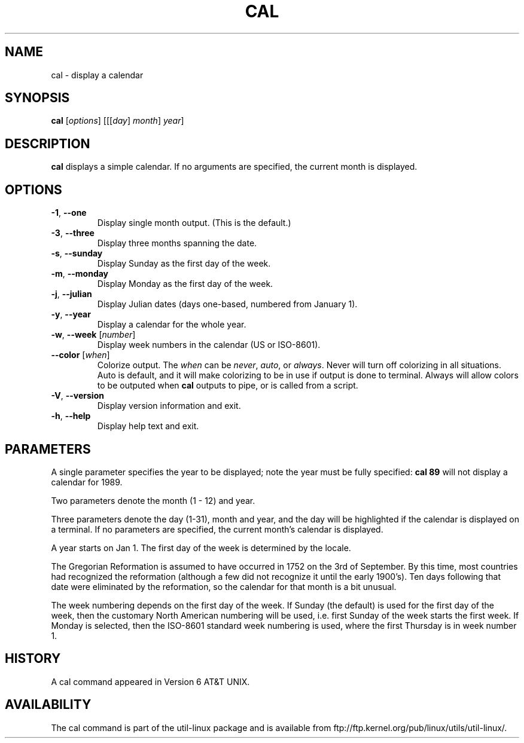 .\" Copyright (c) 1989, 1990, 1993
.\"	The Regents of the University of California.  All rights reserved.
.\"
.\" This code is derived from software contributed to Berkeley by
.\" Kim Letkeman.
.\"
.\" Redistribution and use in source and binary forms, with or without
.\" modification, are permitted provided that the following conditions
.\" are met:
.\" 1. Redistributions of source code must retain the above copyright
.\"    notice, this list of conditions and the following disclaimer.
.\" 2. Redistributions in binary form must reproduce the above copyright
.\"    notice, this list of conditions and the following disclaimer in the
.\"    documentation and/or other materials provided with the distribution.
.\" 3. All advertising materials mentioning features or use of this software
.\"    must display the following acknowledgement:
.\"	This product includes software developed by the University of
.\"	California, Berkeley and its contributors.
.\" 4. Neither the name of the University nor the names of its contributors
.\"    may be used to endorse or promote products derived from this software
.\"    without specific prior written permission.
.\"
.\" THIS SOFTWARE IS PROVIDED BY THE REGENTS AND CONTRIBUTORS ``AS IS'' AND
.\" ANY EXPRESS OR IMPLIED WARRANTIES, INCLUDING, BUT NOT LIMITED TO, THE
.\" IMPLIED WARRANTIES OF MERCHANTABILITY AND FITNESS FOR A PARTICULAR PURPOSE
.\" ARE DISCLAIMED.  IN NO EVENT SHALL THE REGENTS OR CONTRIBUTORS BE LIABLE
.\" FOR ANY DIRECT, INDIRECT, INCIDENTAL, SPECIAL, EXEMPLARY, OR CONSEQUENTIAL
.\" DAMAGES (INCLUDING, BUT NOT LIMITED TO, PROCUREMENT OF SUBSTITUTE GOODS
.\" OR SERVICES; LOSS OF USE, DATA, OR PROFITS; OR BUSINESS INTERRUPTION)
.\" HOWEVER CAUSED AND ON ANY THEORY OF LIABILITY, WHETHER IN CONTRACT, STRICT
.\" LIABILITY, OR TORT (INCLUDING NEGLIGENCE OR OTHERWISE) ARISING IN ANY WAY
.\" OUT OF THE USE OF THIS SOFTWARE, EVEN IF ADVISED OF THE POSSIBILITY OF
.\" SUCH DAMAGE.
.\"
.\"     @(#)cal.1	8.1 (Berkeley) 6/6/93
.\"
.TH CAL 1 "June 2011" "util-linux" "User Commands"
.SH NAME
cal \- display a calendar
.SH SYNOPSIS
.B cal
[\fIoptions\fR] [[[\fIday\fR] \fImonth\fR] \fIyear\fR]
.SH DESCRIPTION
.B cal
displays a simple calendar.  If no arguments are specified, the current
month is displayed.
.SH OPTIONS
.TP
\fB\-1\fR, \fB\-\-one\fR
Display single month output.
(This is the default.)
.TP
\fB\-3\fR, \fB\-\-three\fR
Display three months spanning the date.
.TP
\fB\-s\fR, \fB\-\-sunday\fR
Display Sunday as the first day of the week.
.TP
\fB\-m\fR, \fB\-\-monday\fR
Display Monday as the first day of the week.
.TP
\fB\-j\fR, \fB\-\-julian\fR
Display Julian dates (days one-based, numbered from January 1).
.TP
\fB\-y\fR, \fB\-\-year\fR
Display a calendar for the whole year.
.TP
\fB\-w\fR, \fB\-\-week\fR [\fInumber\fR]
Display week numbers in the calendar (US or ISO-8601).
.TP
\fB\-\-color\fR [\fIwhen\fR]
Colorize output.  The
.I when
can be
.IR never ,
.IR auto ,
or
.IR always .
Never will turn off colorizing in all situations.  Auto is default, and
it will make colorizing to be in use if output is done to terminal.
Always will allow colors to be outputed when
.B cal
outputs to pipe, or is called from a script.
.TP
\fB\-V\fR, \fB\-\-version\fR
Display version information and exit.
.TP
\fB\-h\fR, \fB\-\-help\fR
Display help text and exit.
.SH PARAMETERS
A single parameter specifies the year to be displayed; note the
year must be fully specified:
.B "cal 89"
will not display a calendar for 1989.
.PP
Two parameters denote the month (1 - 12) and year.
.PP
Three parameters denote the day (1-31), month and year, and the day will be
highlighted if the calendar is displayed on a terminal. If no parameters are
specified, the current month's calendar is displayed.
.PP
A year starts on Jan 1. The first day of the week is determined by the
locale.
.PP
The Gregorian Reformation is assumed to have occurred in 1752 on the 3rd of
September. By this time, most countries had recognized the reformation
(although a few did not recognize it until the early 1900's). Ten days
following that date were eliminated by the reformation, so the calendar for
that month is a bit unusual.
.PP
The week numbering depends on the first day of the week. If Sunday (the
default) is used for the first day of the week, then the customary North
American numbering will be used, i.e. first Sunday of the week starts the
first week. If Monday is selected, then the ISO-8601 standard week numbering
is used, where the first Thursday is in week number 1.
.SH HISTORY
A cal command appeared in Version 6 AT&T UNIX.
.SH AVAILABILITY
The cal command is part of the util-linux package and is available from
ftp://ftp.kernel.org/pub/linux/utils/util-linux/.
